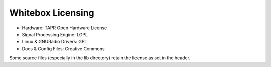 Whitebox Licensing
==================

* Hardware: TAPR Open Hardware License
* Signal Processing Engine: LGPL
* Linux & GNURadio Drivers: GPL
* Docs & Config Files: Creative Commons

Some source files (especially in the lib directory) retain the license
as set in the header.
